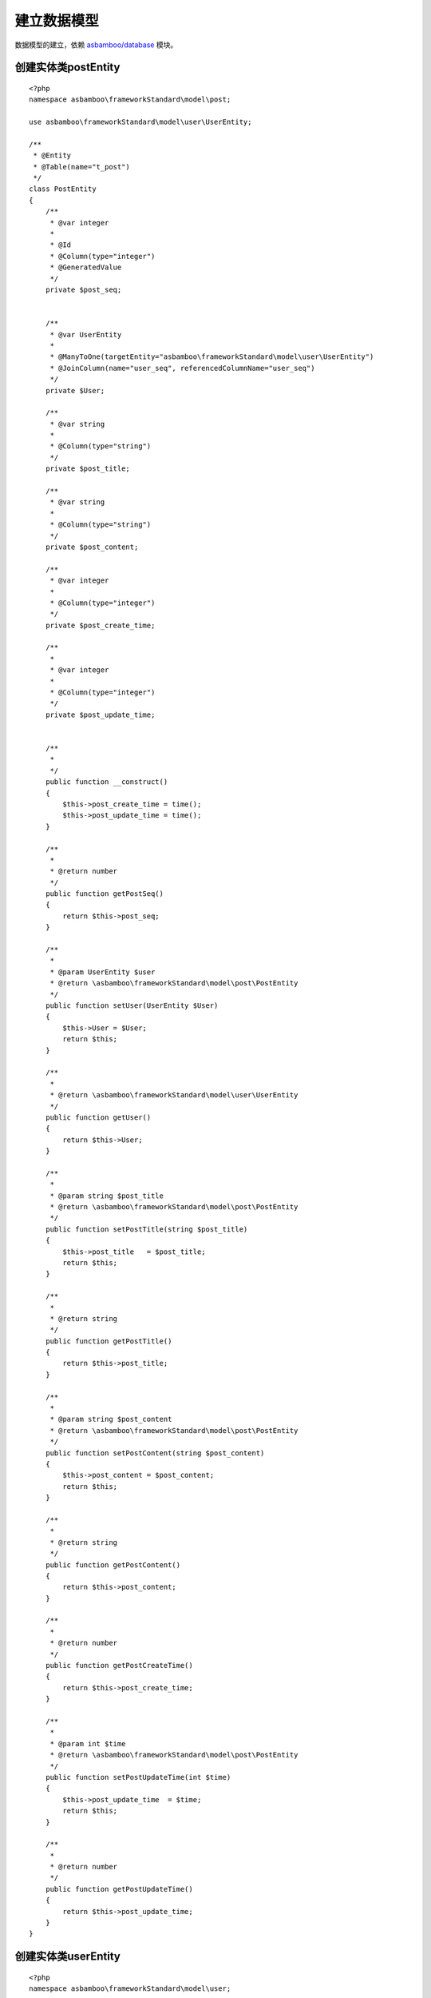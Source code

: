 .. framework_guide_model

建立数据模型
=============

数据模型的建立，依赖 `asbamboo/database`_ 模块。

创建实体类postEntity
-----------------------

::

    <?php
    namespace asbamboo\frameworkStandard\model\post;
    
    use asbamboo\frameworkStandard\model\user\UserEntity;
    
    /**
     * @Entity
     * @Table(name="t_post")
     */
    class PostEntity
    {
        /**
         * @var integer
         *
         * @Id
         * @Column(type="integer")
         * @GeneratedValue
         */
        private $post_seq;
    
    
        /**
         * @var UserEntity
         *
         * @ManyToOne(targetEntity="asbamboo\frameworkStandard\model\user\UserEntity")
         * @JoinColumn(name="user_seq", referencedColumnName="user_seq")
         */
        private $User;
    
        /**
         * @var string
         *
         * @Column(type="string")
         */
        private $post_title;
    
        /**
         * @var string
         *
         * @Column(type="string")
         */
        private $post_content;
    
        /**
         * @var integer
         *
         * @Column(type="integer")
         */
        private $post_create_time;
    
        /**
         *
         * @var integer
         *
         * @Column(type="integer")
         */
        private $post_update_time;
    
    
        /**
         *
         */
        public function __construct()
        {
            $this->post_create_time = time();
            $this->post_update_time = time();
        }
    
        /**
         *
         * @return number
         */
        public function getPostSeq()
        {
            return $this->post_seq;
        }
    
        /**
         *
         * @param UserEntity $user
         * @return \asbamboo\frameworkStandard\model\post\PostEntity
         */
        public function setUser(UserEntity $User)
        {
            $this->User = $User;
            return $this;
        }
    
        /**
         *
         * @return \asbamboo\frameworkStandard\model\user\UserEntity
         */
        public function getUser()
        {
            return $this->User;
        }
    
        /**
         *
         * @param string $post_title
         * @return \asbamboo\frameworkStandard\model\post\PostEntity
         */
        public function setPostTitle(string $post_title)
        {
            $this->post_title   = $post_title;
            return $this;
        }
    
        /**
         *
         * @return string
         */
        public function getPostTitle()
        {
            return $this->post_title;
        }
    
        /**
         *
         * @param string $post_content
         * @return \asbamboo\frameworkStandard\model\post\PostEntity
         */
        public function setPostContent(string $post_content)
        {
            $this->post_content = $post_content;
            return $this;
        }
    
        /**
         *
         * @return string
         */
        public function getPostContent()
        {
            return $this->post_content;
        }
    
        /**
         *
         * @return number
         */
        public function getPostCreateTime()
        {
            return $this->post_create_time;
        }
    
        /**
         *
         * @param int $time
         * @return \asbamboo\frameworkStandard\model\post\PostEntity
         */
        public function setPostUpdateTime(int $time)
        {
            $this->post_update_time  = $time;
            return $this;
        }
    
        /**
         *
         * @return number
         */
        public function getPostUpdateTime()
        {
            return $this->post_update_time;
        }
    }

创建实体类userEntity
------------------------------

::

    <?php
    namespace asbamboo\frameworkStandard\model\user;
    
    /**
     * @Entity
     * @Table(name="t_user")
     */
    class UserEntity
    {
        /**
         * @var int
         *
         * @Id
         * @Column(type="integer")
         * @GeneratedValue
         */
        private $user_seq;
    
        /**
         * @var string
         *
         * @Column(type="string", unique=true)
         */
        private $user_id;
    
        /**
         * @var string
         *
         * @Column(type="string")
         */
        private $user_password;
    
        /**
         * @var int
         *
         * @Column(type="integer")
         */
        private $user_type;
    
        /**
         *
         * @return number
         */
        public function getUserSeq()
        {
            return $this->user_seq;
        }
    
        /**
         *
         * @param string $user_id
         * @return \asbamboo\frameworkStandard\model\user\UserEntity
         */
        public function setUserId(string $user_id)
        {
            $this->user_id = $user_id;
            return $this;
        }
    
        /**
         *
         * @return string
         */
        public function getUserId()
        {
            return $this->user_id;
        }
    
        /**
         *
         * @param string $user_password
         * @return \asbamboo\frameworkStandard\model\user\UserEntity
         */
        public function setUserPassword(string $user_password)
        {
            $this->user_password    = password_hash($user_password, PASSWORD_BCRYPT);
            return $this;
        }
    
        /**
         *
         * @return string
         */
        public function getUserPassword()
        {
            return $this->user_password;
        }
    
        /**
         *
         * @param string $user_type
         * @return \asbamboo\frameworkStandard\model\user\UserEntity
         */
        public function setUserType(string $user_type)
        {
            $this->user_type    = $user_type;
            return $this;
        }
    
        /**
         *
         * @return number
         */
        public function getUserType()
        {
            return $this->user_type;
        }
    }

创建文件 
-----------------------
./data/db.sqlite

只需要新建一个空的文件就可以，配置文件指定sqlite类型数据库，将数据存储在这个文件中

注册数据库操作配置信息
-----------------------------------------

#. 创建数据库配置信息./config/db.php
    ::

        <?php
        return [
            'connection'    => [
                'driver'    => 'pdo_sqlite',
                'path'      =>  dirname(__DIR__) . '/data/db.sqlite',
            ],'metadata'    => [
                'path'      => dirname(__DIR__) . '/model',
                'type'      => 'annotation',
            ],'is_dev'      => true,
        ];

#. 使用asbamboo\\framework\\config\\DbConfig服务注册数据库配置信息.在主数据库配置文件./config/config.php添加asbamboo\\framework\\config\\DbConfig服务。

    ::
    
        <?php
                
        return [
            ...
            
            DbConfig::class             => ['init_params' => ['configs' => include __DIR__ . DIRECTORY_SEPARATOR . 'db.php']],

            ...
        ];


数据库模型和配置信息设置以后操作方式如下
-----------------------------------------

#. 添加新数据

    ::

        <?php
        
        use asbamboo\database\FactoryInterface;
        
        ...
        
        $UserEntity         = new UserEntity();
        $UserEntity->setUserId($user_id);
        $UserEntity->setUserPassword($confirm_password);
        $UserEntity->setUserType(UserConstant::TYPE_ADMIN);

        $DbManager = $this->container->get(FactoryInterface::class)->getManager();
        $DbManager->persist($UserEntity);
        $DbManager->flush();    

#. 查询列表

    ::

        <?php

        use asbamboo\database\FactoryInterface;
        use asbamboo\frameworkStandard\model\user\UserEntity;

        ...
        
        $DbManager = $this->container->get(FactoryInterface::class)->getManager();
        $DbManager->getRepository(UserEntity::class)->findBy([]);

#. 查询单个数据

    ::

        <?php

        use asbamboo\database\FactoryInterface;
        use asbamboo\frameworkStandard\model\user\UserEntity;

        ...
        
        $DbManager = $this->container->get(FactoryInterface::class)->getManager();
        $DbManager->getRepository(UserEntity::class)->findOneBy(['user_id' => $user_id]);

#. 修改数据

    ::

        <?php

        use \asbamboo\frameworkDemo\model\user\Constant AS UserConstant;
        use asbamboo\database\FactoryInterface;
        use asbamboo\frameworkStandard\model\user\UserEntity;

        ...
        
        $DbManager = $this->container->get(FactoryInterface::class)->getManager();
        $UserEntity = $DbManager->getRepository(UserEntity::class)->findOneBy(['user_id' => $user_id]);
        
        $UserEntity->setUserPassword($user_password);
        $UserEntity->setUserType(UserConstant::TYPE_USER);
        $DbManager->flush();
    

#. 删除数据

    ::

        <?php

        use \asbamboo\frameworkDemo\model\user\Constant AS UserConstant;
        use asbamboo\database\FactoryInterface;
        use asbamboo\frameworkStandard\model\user\UserEntity;

        ...
        
        $DbManager = $this->container->get(FactoryInterface::class)->getManager();
        $UserEntity = $DbManager->getRepository(UserEntity::class)->findOneBy(['user_id' => $user_id]);        
        $DbManager->remove($UserEntity);
        $DbManager->flush();

.. _`asbamboo/database`: ../../database/index
